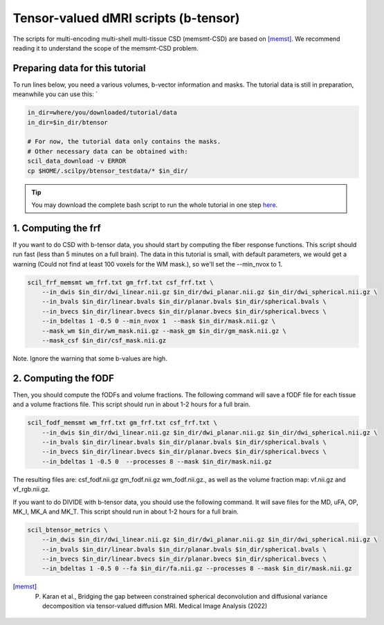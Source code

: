 Tensor-valued dMRI scripts (b-tensor)
=====================================

The scripts for multi-encoding multi-shell multi-tissue CSD (memsmt-CSD) are based on [memst]_. We recommend reading it to understand the scope of the memsmt-CSD problem.

Preparing data for this tutorial
********************************

To run lines below, you need a various volumes, b-vector information and masks. The tutorial data is still in preparation, meanwhile you can use this: `

.. code-block:: bash

    in_dir=where/you/downloaded/tutorial/data
    in_dir=$in_dir/btensor

    # For now, the tutorial data only contains the masks.
    # Other necessary data can be obtained with:
    scil_data_download -v ERROR
    cp $HOME/.scilpy/btensor_testdata/* $in_dir/

.. tip::
    You may download the complete bash script to run the whole tutorial in one step `here </_static/bash/reconst/btensor_scripts.sh>`_.

1. Computing the frf
********************

If you want to do CSD with b-tensor data, you should start by computing the fiber response functions. This script should run fast (less than 5 minutes on a full brain). The data in this tutorial is small, with default parameters, we would get a warning (Could not find at least 100 voxels for the WM mask.), so we'll set the --min_nvox to 1.


.. code-block:: bash

    scil_frf_memsmt wm_frf.txt gm_frf.txt csf_frf.txt \
        --in_dwis $in_dir/dwi_linear.nii.gz $in_dir/dwi_planar.nii.gz $in_dir/dwi_spherical.nii.gz \
        --in_bvals $in_dir/linear.bvals $in_dir/planar.bvals $in_dir/spherical.bvals \
        --in_bvecs $in_dir/linear.bvecs $in_dir/planar.bvecs $in_dir/spherical.bvecs \
        --in_bdeltas 1 -0.5 0 --min_nvox 1  --mask $in_dir/mask.nii.gz \
        --mask_wm $in_dir/wm_mask.nii.gz --mask_gm $in_dir/gm_mask.nii.gz \
        --mask_csf $in_dir/csf_mask.nii.gz

Note. Ignore the warning that some b-values are high.

2. Computing the fODF
*********************

Then, you should compute the fODFs and volume fractions. The following command will save a fODF file for each tissue and a volume fractions file. This script should run in about 1-2 hours for a full brain.

.. code-block:: bash

    scil_fodf_memsmt wm_frf.txt gm_frf.txt csf_frf.txt \
        --in_dwis $in_dir/dwi_linear.nii.gz $in_dir/dwi_planar.nii.gz $in_dir/dwi_spherical.nii.gz \
        --in_bvals $in_dir/linear.bvals $in_dir/planar.bvals $in_dir/spherical.bvals \
        --in_bvecs $in_dir/linear.bvecs $in_dir/planar.bvecs $in_dir/spherical.bvecs \
        --in_bdeltas 1 -0.5 0  --processes 8 --mask $in_dir/mask.nii.gz

The resulting files are: csf_fodf.nii.gz gm_fodf.nii.gz  wm_fodf.nii.gz., as well as the volume fraction map: vf.nii.gz and vf_rgb.nii.gz.

If you want to do DIVIDE with b-tensor data, you should use the following command. It will save files for the MD, uFA, OP, MK_I, MK_A and MK_T. This script should run in about 1-2 hours for a full brain.

.. code-block:: bash

    scil_btensor_metrics \
        --in_dwis $in_dir/dwi_linear.nii.gz $in_dir/dwi_planar.nii.gz $in_dir/dwi_spherical.nii.gz \
        --in_bvals $in_dir/linear.bvals $in_dir/planar.bvals $in_dir/spherical.bvals \
        --in_bvecs $in_dir/linear.bvecs $in_dir/planar.bvecs $in_dir/spherical.bvecs \
        --in_bdeltas 1 -0.5 0 --fa $in_dir/fa.nii.gz --processes 8 --mask $in_dir/mask.nii.gz

.. [memst] P. Karan et al., Bridging the gap between constrained spherical deconvolution and diffusional variance decomposition via tensor-valued diffusion MRI. Medical Image Analysis (2022)
